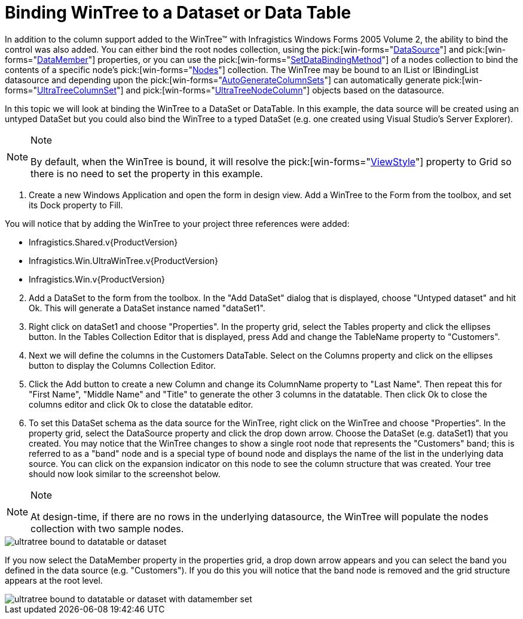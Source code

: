 ﻿////

|metadata|
{
    "name": "wintree-binding-wintree-to-a-dataset-or-data-table",
    "controlName": ["WinTree"],
    "tags": ["Data Binding","How Do I"],
    "guid": "{E67014A3-F825-422B-AB00-8EB4A115BE89}",  
    "buildFlags": [],
    "createdOn": "2005-07-07T00:00:00Z"
}
|metadata|
////

= Binding WinTree to a Dataset or Data Table

In addition to the column support added to the WinTree™ with Infragistics Windows Forms 2005 Volume 2, the ability to bind the control was also added. You can either bind the root nodes collection, using the  pick:[win-forms="link:{ApiPlatform}win.ultrawintree{ApiVersion}~infragistics.win.ultrawintree.ultratree~datasource.html[DataSource]"]  and  pick:[win-forms="link:{ApiPlatform}win.ultrawintree{ApiVersion}~infragistics.win.ultrawintree.ultratree~datamember.html[DataMember]"]  properties, or you can use the  pick:[win-forms="link:{ApiPlatform}win.ultrawintree{ApiVersion}~infragistics.win.ultrawintree.treenodescollection~setdatabinding.html[SetDataBindingMethod]"]  of a nodes collection to bind the contents of a specific node's  pick:[win-forms="link:{ApiPlatform}win.ultrawintree{ApiVersion}~infragistics.win.ultrawintree.ultratreenode~nodes.html[Nodes]"]  collection. The WinTree may be bound to an IList or IBindingList datasource and depending upon the  pick:[win-forms="link:{ApiPlatform}win.ultrawintree{ApiVersion}~infragistics.win.ultrawintree.ultratreecolumnsettings~autogeneratecolumnsets.html[AutoGenerateColumnSets]"]  can automatically generate  pick:[win-forms="link:{ApiPlatform}win.ultrawintree{ApiVersion}~infragistics.win.ultrawintree.ultratreecolumnset.html[UltraTreeColumnSet]"]  and  pick:[win-forms="link:{ApiPlatform}win.ultrawintree{ApiVersion}~infragistics.win.ultrawintree.ultratreenodecolumn.html[UltraTreeNodeColumn]"]  objects based on the datasource.

In this topic we will look at binding the WinTree to a DataSet or DataTable. In this example, the data source will be created using an untyped DataSet but you could also bind the WinTree to a typed DataSet (e.g. one created using Visual Studio's Server Explorer).

.Note
[NOTE]
====
By default, when the WinTree is bound, it will resolve the  pick:[win-forms="link:{ApiPlatform}win.ultrawintree{ApiVersion}~infragistics.win.ultrawintree.ultratree~viewstyle.html[ViewStyle]"]  property to Grid so there is no need to set the property in this example.
====

[start=1]
. Create a new Windows Application and open the form in design view. Add a WinTree to the Form from the toolbox, and set its Dock property to Fill.

You will notice that by adding the WinTree to your project three references were added:

** Infragistics.Shared.v{ProductVersion}
** Infragistics.Win.UltraWinTree.v{ProductVersion}
** Infragistics.Win.v{ProductVersion}

[start=2]
. Add a DataSet to the form from the toolbox. In the "Add DataSet" dialog that is displayed, choose "Untyped dataset" and hit Ok. This will generate a DataSet instance named "dataSet1".
[start=3]
. Right click on dataSet1 and choose "Properties". In the property grid, select the Tables property and click the ellipses button. In the Tables Collection Editor that is displayed, press Add and change the TableName property to "Customers".
[start=4]
. Next we will define the columns in the Customers DataTable. Select on the Columns property and click on the ellipses button to display the Columns Collection Editor.
[start=5]
. Click the Add button to create a new Column and change its ColumnName property to "Last Name". Then repeat this for "First Name", "Middle Name" and "Title" to generate the other 3 columns in the datatable. Then click Ok to close the columns editor and click Ok to close the datatable editor.
[start=6]
. To set this DataSet schema as the data source for the WinTree, right click on the WinTree and choose "Properties". In the property grid, select the DataSource property and click the drop down arrow. Choose the DataSet (e.g. dataSet1) that you created. You may notice that the WinTree changes to show a single root node that represents the "Customers" band; this is referred to as a "band" node and is a special type of bound node and displays the name of the list in the underlying data source. You can click on the expansion indicator on this node to see the column structure that was created. Your tree should now look similar to the screenshot below.

.Note
[NOTE]
====
At design-time, if there are no rows in the underlying datasource, the WinTree will populate the nodes collection with two sample nodes.
====

image::Images/WinTree_Binding_to_a_DataSet_or_DataTable_01.png[ultratree bound to datatable or dataset]

If you now select the DataMember property in the properties grid, a drop down arrow appears and you can select the band you defined in the data source (e.g. "Customers"). If you do this you will notice that the band node is removed and the grid structure appears at the root level.

image::Images/WinTree_Binding_to_a_DataSet_or_DataTable_02.png[ultratree bound to datatable or dataset with datamember set]